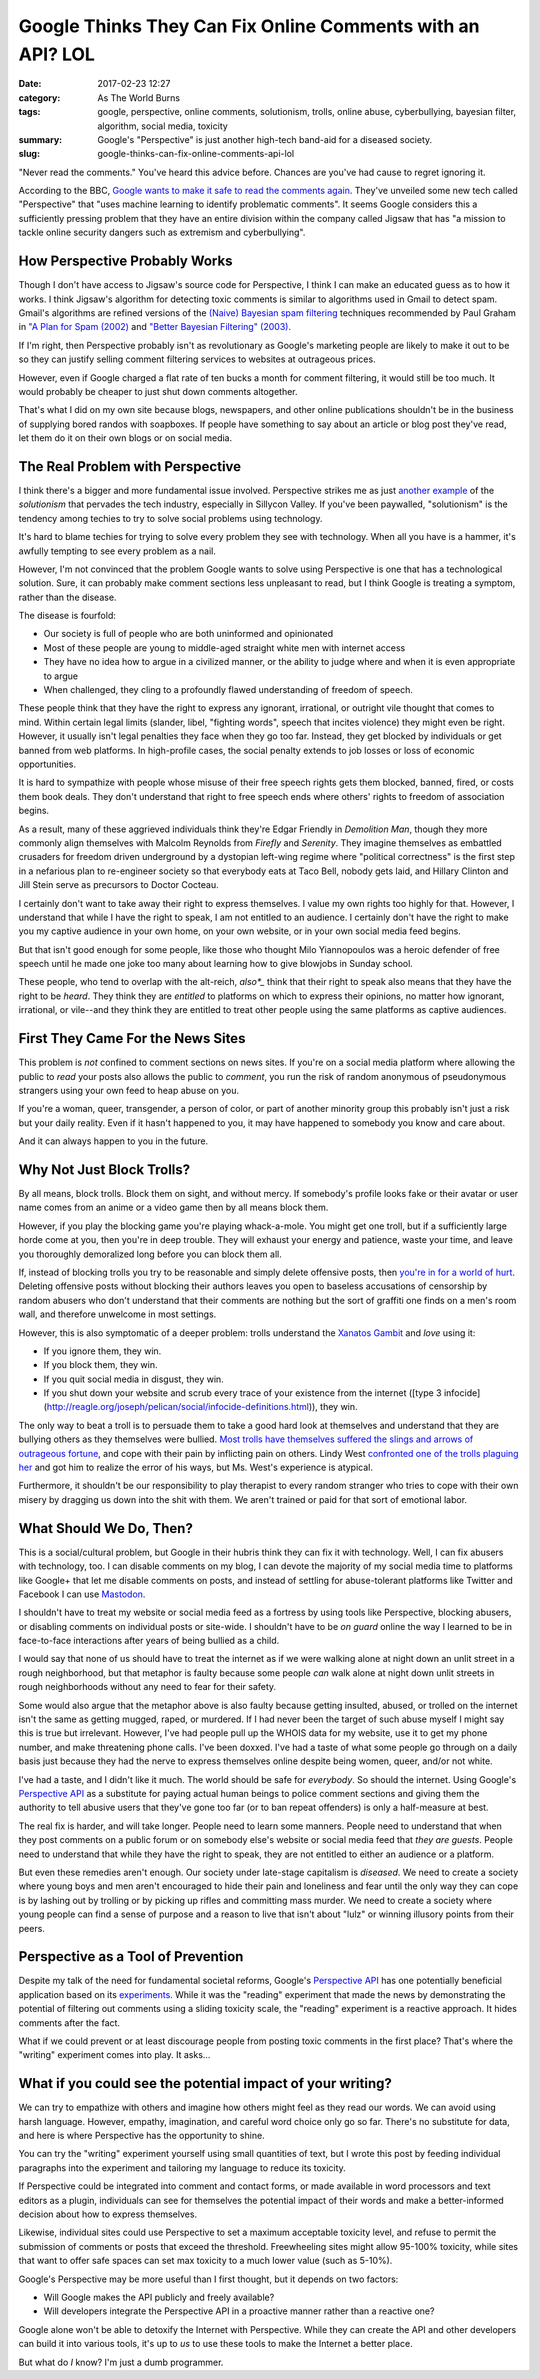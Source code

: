 Google Thinks They Can Fix Online Comments with an API? LOL
###########################################################

:date: 2017-02-23 12:27
:category: As The World Burns
:tags: google, perspective, online comments, solutionism, trolls, online abuse, cyberbullying, bayesian filter, algorithm, social media, toxicity
:summary: Google's "Perspective" is just another high-tech band-aid for a diseased society.
:slug: google-thinks-can-fix-online-comments-api-lol


"Never read the comments." You've heard this advice before. Chances are you've had cause to regret ignoring it.

According to the BBC, `Google wants to make it safe to read the comments again <http://www.bbc.com/news/technology-39063863>`_. They've unveiled some new tech called "Perspective" that "uses machine learning to identify problematic comments". It seems Google considers this a sufficiently pressing problem that they have an entire division within the company called Jigsaw that has "a mission to tackle online security dangers such as extremism and cyberbullying".

How Perspective Probably Works
==============================

Though I don't have access to Jigsaw's source code for Perspective, I think I can make an educated guess as to how it works. I think Jigsaw's algorithm for detecting toxic comments is similar to algorithms used in Gmail to detect spam. Gmail's algorithms are refined versions of the `(Naive) Bayesian spam filtering <https://en.wikipedia.org/wiki/Naive_Bayes_spam_filtering>`_ techniques recommended by Paul Graham in `"A Plan for Spam (2002) <http://www.paulgraham.com/spam.html>`_ and `"Better Bayesian Filtering" (2003) <http://www.paulgraham.com/better.html>`_.

If I'm right, then Perspective probably isn't as revolutionary as Google's marketing people are likely to make it out to be so they can justify selling comment filtering services to websites at outrageous prices.

However, even if Google charged a flat rate of ten bucks a month for comment filtering, it would still be too much. It would probably be cheaper to just shut down comments altogether. 

That's what I did on my own site because blogs, newspapers, and other online publications shouldn't be in the business of supplying bored randos with soapboxes. If people have something to say about an article or blog post they've read, let them do it on their own blogs or on social media.

The Real Problem with Perspective
=================================

I think there's a bigger and more fundamental issue involved. Perspective strikes me as just `another example <http://www.nytimes.com/2013/03/03/opinion/sunday/the-perils-of-perfection.html>`_ of the *solutionism* that pervades the tech industry, especially in Sillycon Valley. If you've been paywalled, "solutionism" is the tendency among techies to try to solve social problems using technology.

It's hard to blame techies for trying to solve every problem they see with technology. When all you have is a hammer, it's awfully tempting to see every problem as a nail.

However, I'm not convinced that the problem Google wants to solve using Perspective is one that has a technological solution. Sure, it can probably make comment sections less unpleasant to read, but I think Google is treating a symptom, rather than the disease.

The disease is fourfold: 

- Our society is full of people who are both uninformed and opinionated
- Most of these people are young to middle-aged straight white men with internet access
- They have no idea how to argue in a civilized manner, or the ability to judge where and when it is even appropriate to argue
- When challenged, they cling to a profoundly flawed understanding of freedom of speech.

These people think that they have the right to express any ignorant, irrational, or outright vile thought that comes to mind. Within certain legal limits (slander, libel, "fighting words", speech that incites violence) they might even be right. However, it usually isn't legal penalties they face when they go too far. Instead, they get blocked by individuals or get banned from web platforms. In high-profile cases, the social penalty extends to job losses or loss of economic opportunities.

It is hard to sympathize with people whose misuse of their free speech rights gets them blocked, banned, fired, or costs them book deals. They don't understand that right to free speech ends where others' rights to freedom of association begins.

As a result, many of these aggrieved individuals think they're Edgar Friendly in *Demolition Man*, though they more commonly align themselves with Malcolm Reynolds from *Firefly* and *Serenity*. They imagine themselves as embattled crusaders for freedom driven underground by a dystopian left-wing regime where "political correctness" is the first step in a nefarious plan to re-engineer society so that everybody eats at Taco Bell, nobody gets laid, and Hillary Clinton and Jill Stein serve as precursors to Doctor Cocteau.

.. raw:: html

	<iframe width="560" height="315" src="https://www.youtube-nocookie.com/embed/bsHsp680nEk" frameborder="0" allow="autoplay; encrypted-media" allowfullscreen></iframe>

I certainly don't want to take away their right to express themselves. I value my own rights too highly for that. However, I understand that while I have the right to speak, I am not entitled to an audience. I certainly don't have the right to make you my captive audience in your own home, on your own website, or in your own social media feed begins.

But that isn't good enough for some people, like those who thought Milo Yiannopoulos was a heroic defender of free speech until he made one joke too many about learning how to give blowjobs in Sunday school. 

These people, who tend to overlap with the alt-reich, *also*_* think that their right to speak also means that they have the right to be *heard*. They think they are *entitled* to platforms on which to express their opinions, no matter how ignorant, irrational, or vile--and they think they are entitled to treat other people using the same platforms as captive audiences.

First They Came For the News Sites
==================================

This problem is *not* confined to comment sections on news sites. If you're on a social media platform where allowing the public to *read* your posts also allows the public to *comment*, you run the risk of random anonymous of pseudonymous strangers using your own feed to heap abuse on you. 

If you're a woman, queer, transgender, a person of color, or part of another minority group this probably isn't just a risk but your daily reality. Even if it hasn't happened to you, it may have happened to somebody you know and care about.

And it can always happen to you in the future.

Why Not Just Block Trolls?
==========================

By all means, block trolls. Block them on sight, and without mercy. If somebody's profile looks fake or their avatar or user name comes from an anime or a video game then by all means block them.

However, if you play the blocking game you're playing whack-a-mole. You might get one troll, but if a sufficiently large horde come at you, then you're in deep trouble. They will exhaust your energy and patience, waste your time, and leave you thoroughly demoralized long before you can block them all.

If, instead of blocking trolls you try to be reasonable and simply delete offensive posts, then `you're in for a world of hurt <https://theestablishment.co/when-a-woman-deletes-a-mans-comment-online-4da77027ac60#.n3lismbym>`_. Deleting offensive posts without blocking their authors leaves you open to baseless accusations of censorship by random abusers who don't understand that their comments are nothing but the sort of graffiti one finds on a men's room wall, and therefore unwelcome in most settings.

However, this is also symptomatic of a deeper problem: trolls understand the `Xanatos Gambit <http://tvtropes.org/pmwiki/pmwiki.php/Main/XanatosGambit>`_ and *love* using it:

* If you ignore them, they win.
* If you block them, they win.
* If you quit social media in disgust, they win.
* If you shut down your website and scrub every trace of your existence from the internet ([type 3 infocide](http://reagle.org/joseph/pelican/social/infocide-definitions.html)), they win.

The only way to beat a troll is to persuade them to take a good hard look at themselves and understand that they are bullying others as they themselves were bullied. `Most trolls have themselves suffered the slings and arrows of outrageous fortune <https://the-orbit.net/brutereason/2015/08/04/what-we-can-learn-from-a-reformed-troll/>`_, and cope with their pain by inflicting pain on others. Lindy West `confronted one of the trolls plaguing her <https://arstechnica.com/business/2015/01/how-an-internet-trolling-victim-bonded-with-her-worst-troll/>`_ and got him to realize the error of his ways, but Ms. West's experience is atypical. 

Furthermore, it shouldn't be our responsibility to play therapist to every random stranger who tries to cope with their own misery by dragging us down into the shit with them. We aren't trained or paid for that sort of emotional labor.

What Should We Do, Then?
========================

This is a social/cultural problem, but Google in their hubris think they can fix it with technology. Well, I can fix abusers with technology, too. I can disable comments on my blog, I can devote the majority of my social media time to platforms like Google+ that let me disable comments on posts, and instead of settling for abuse-tolerant platforms like Twitter and Facebook I can use `Mastodon <https://octodon.social>`_.

I shouldn't have to treat my website or social media feed as a fortress by using tools like Perspective, blocking abusers, or disabling comments on individual posts or site-wide. I shouldn't have to be *on guard* online the way I learned to be in face-to-face interactions after years of being bullied as a child.

I would say that none of us should have to treat the internet as if we were walking alone at night down an unlit street in a rough neighborhood, but that metaphor is faulty because some people *can* walk alone at night down unlit streets in rough neighborhoods without any need to fear for their safety.

Some would also argue that the metaphor above is also faulty because getting insulted, abused, or trolled on the internet isn't the same as getting mugged, raped, or murdered. If I had never been the target of such abuse myself I might say this is true but irrelevant. However, I've had people pull up the WHOIS data for my website, use it to get my phone number, and make threatening phone calls. I've been doxxed. I've had a taste of what some people go through on a daily basis just because they had the nerve to express themselves online despite being women, queer, and/or not white.

I've had a taste, and I didn't like it much. The world should be safe for *everybody*. So should the internet. Using Google's `Perspective API <https://www.perspectiveapi.com/>`_ as a substitute for paying actual human beings to police comment sections and giving them the authority to tell abusive users that they've gone too far (or to ban repeat offenders) is only a half-measure at best.

The real fix is harder, and will take longer. People need to learn some manners. People need to understand that when they post comments on a public forum or on somebody else's website or social media feed that *they are guests*. People need to understand that while they have the right to speak, they are not entitled to either an audience or a platform.

But even these remedies aren't enough. Our society under late-stage capitalism is *diseased*.  We need to create a society where young boys and men aren't encouraged to hide their pain and loneliness and fear until the only way they can cope is by lashing out by trolling or by picking up rifles and committing mass murder. We need to create a society where young people can find a sense of purpose and a reason to live that isn't about "lulz" or winning illusory points from their peers.

Perspective as a Tool of Prevention
===================================

Despite my talk of the need for fundamental societal reforms, Google's `Perspective API <https://www.perspectiveapi.com/>`_ has one potentially beneficial application based on its `experiments <https://www.perspectiveapi.com/#experiments>`_.  While it was the "reading" experiment that made the news by demonstrating the potential of filtering out comments using a sliding toxicity scale, the "reading" experiment is a reactive approach. It hides comments after the fact.

What if we could prevent or at least discourage people from posting toxic comments in the first place? That's where the "writing" experiment comes into play. It asks...

What if you could see the potential impact of your writing?
===========================================================

We can try to empathize with others and imagine how others might feel as they read our words. We can avoid using harsh language. However, empathy, imagination, and careful word choice only go so far. There's no substitute for data, and here is where Perspective has the opportunity to shine.

You can try the "writing" experiment yourself using small quantities of text, but I wrote this post by feeding individual paragraphs into the experiment and tailoring my language to reduce its toxicity.

If Perspective could be integrated into comment and contact forms, or made available in word processors and text editors as a plugin, individuals can see for themselves the potential impact of their words and make a better-informed decision about how to express themselves. 

Likewise, individual sites could use Perspective to set a maximum acceptable toxicity level, and refuse to permit the submission of comments or posts that exceed the threshold. Freewheeling sites might allow 95-100% toxicity, while sites that want to offer safe spaces can set max toxicity to a much lower value (such as 5-10%).

Google's Perspective may be more useful than I first thought, but it depends on two factors:

* Will Google makes the API publicly and freely available?
* Will developers integrate the Perspective API in a proactive manner rather than a reactive one?

Google alone won't be able to detoxify the Internet with Perspective. While they can create the API and other developers can build it into various tools, it's up to *us* to use these tools to make the Internet a better place.

But what do *I* know? I'm just a dumb programmer.